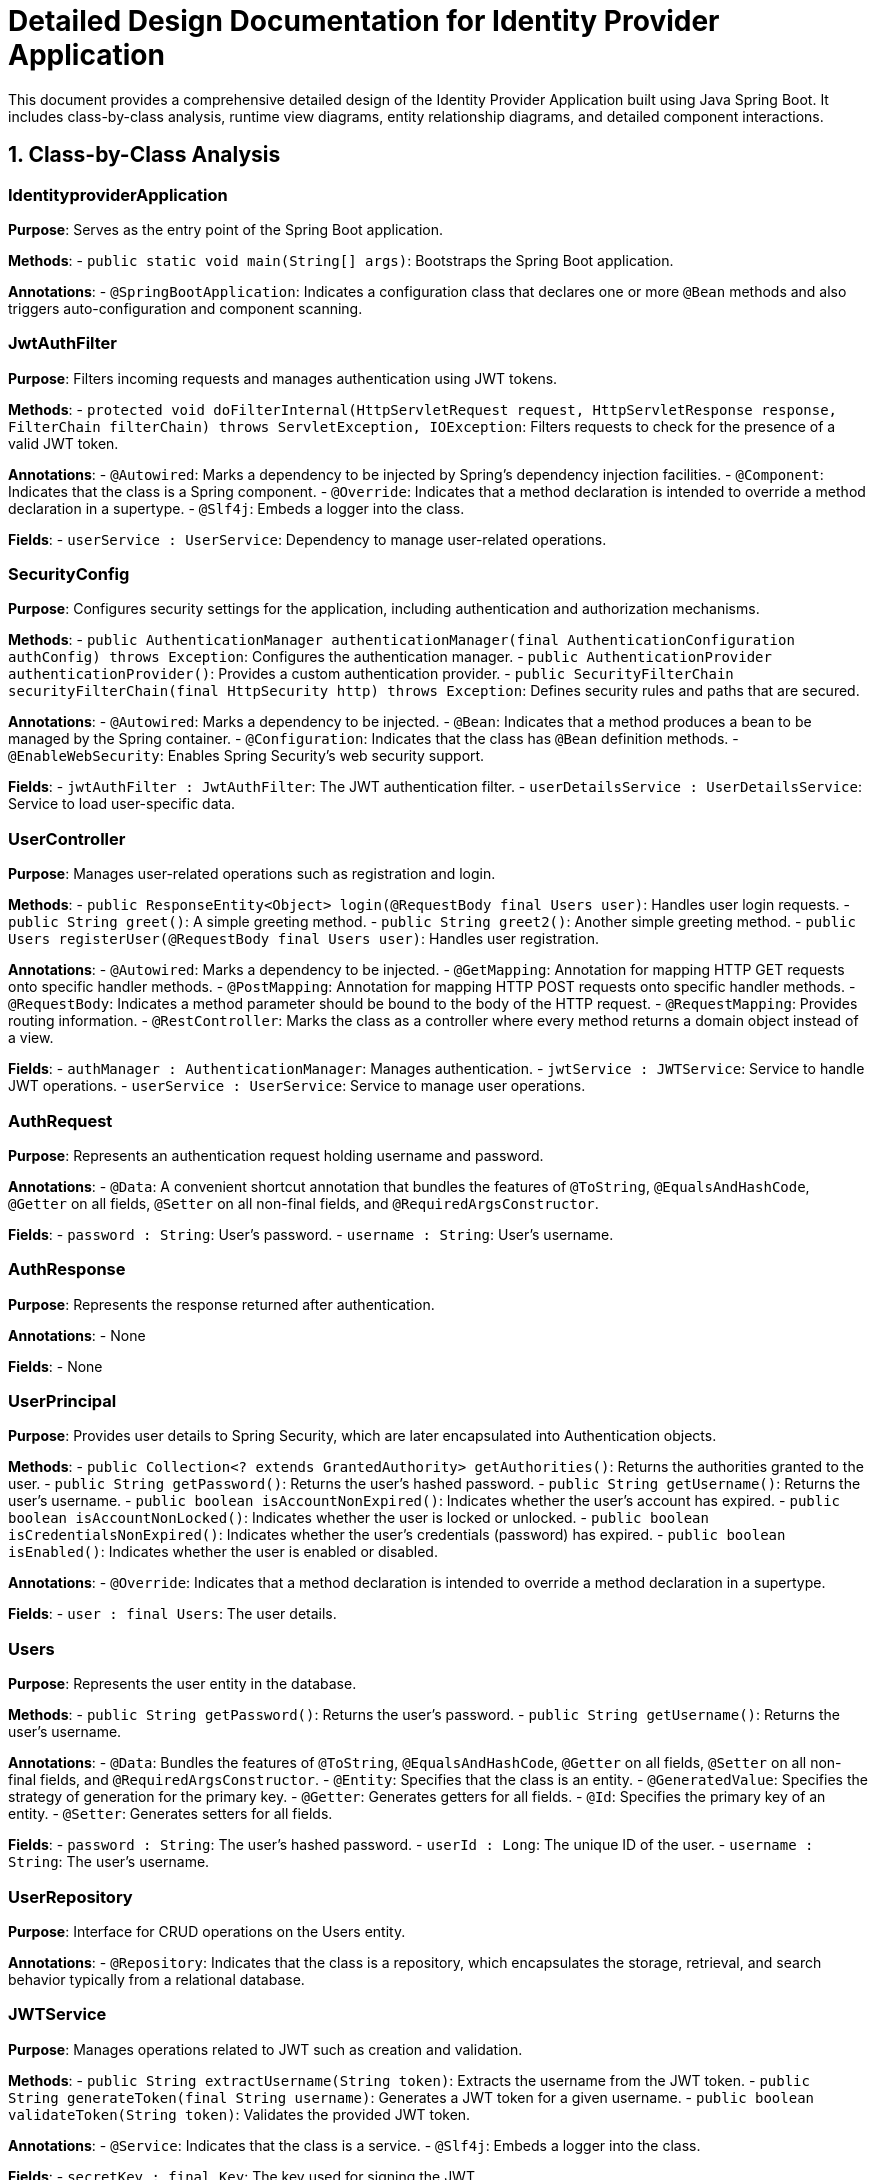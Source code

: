 = Detailed Design Documentation for Identity Provider Application

This document provides a comprehensive detailed design of the Identity Provider Application built using Java Spring Boot. It includes class-by-class analysis, runtime view diagrams, entity relationship diagrams, and detailed component interactions.

== 1. Class-by-Class Analysis

=== IdentityproviderApplication

*Purpose*: Serves as the entry point of the Spring Boot application.

*Methods*:
- `public static void main(String[] args)`: Bootstraps the Spring Boot application.

*Annotations*:
- `@SpringBootApplication`: Indicates a configuration class that declares one or more `@Bean` methods and also triggers auto-configuration and component scanning.

=== JwtAuthFilter

*Purpose*: Filters incoming requests and manages authentication using JWT tokens.

*Methods*:
- `protected void doFilterInternal(HttpServletRequest request, HttpServletResponse response, FilterChain filterChain) throws ServletException, IOException`: Filters requests to check for the presence of a valid JWT token.

*Annotations*:
- `@Autowired`: Marks a dependency to be injected by Spring's dependency injection facilities.
- `@Component`: Indicates that the class is a Spring component.
- `@Override`: Indicates that a method declaration is intended to override a method declaration in a supertype.
- `@Slf4j`: Embeds a logger into the class.

*Fields*:
- `userService : UserService`: Dependency to manage user-related operations.

=== SecurityConfig

*Purpose*: Configures security settings for the application, including authentication and authorization mechanisms.

*Methods*:
- `public AuthenticationManager authenticationManager(final AuthenticationConfiguration authConfig) throws Exception`: Configures the authentication manager.
- `public AuthenticationProvider authenticationProvider()`: Provides a custom authentication provider.
- `public SecurityFilterChain securityFilterChain(final HttpSecurity http) throws Exception`: Defines security rules and paths that are secured.

*Annotations*:
- `@Autowired`: Marks a dependency to be injected.
- `@Bean`: Indicates that a method produces a bean to be managed by the Spring container.
- `@Configuration`: Indicates that the class has `@Bean` definition methods.
- `@EnableWebSecurity`: Enables Spring Security’s web security support.

*Fields*:
- `jwtAuthFilter : JwtAuthFilter`: The JWT authentication filter.
- `userDetailsService : UserDetailsService`: Service to load user-specific data.

=== UserController

*Purpose*: Manages user-related operations such as registration and login.

*Methods*:
- `public ResponseEntity<Object> login(@RequestBody final Users user)`: Handles user login requests.
- `public String greet()`: A simple greeting method.
- `public String greet2()`: Another simple greeting method.
- `public Users registerUser(@RequestBody final Users user)`: Handles user registration.

*Annotations*:
- `@Autowired`: Marks a dependency to be injected.
- `@GetMapping`: Annotation for mapping HTTP GET requests onto specific handler methods.
- `@PostMapping`: Annotation for mapping HTTP POST requests onto specific handler methods.
- `@RequestBody`: Indicates a method parameter should be bound to the body of the HTTP request.
- `@RequestMapping`: Provides routing information.
- `@RestController`: Marks the class as a controller where every method returns a domain object instead of a view.

*Fields*:
- `authManager : AuthenticationManager`: Manages authentication.
- `jwtService : JWTService`: Service to handle JWT operations.
- `userService : UserService`: Service to manage user operations.

=== AuthRequest

*Purpose*: Represents an authentication request holding username and password.

*Annotations*:
- `@Data`: A convenient shortcut annotation that bundles the features of `@ToString`, `@EqualsAndHashCode`, `@Getter` on all fields, `@Setter` on all non-final fields, and `@RequiredArgsConstructor`.

*Fields*:
- `password : String`: User's password.
- `username : String`: User's username.

=== AuthResponse

*Purpose*: Represents the response returned after authentication.

*Annotations*:
- None

*Fields*:
- None

=== UserPrincipal

*Purpose*: Provides user details to Spring Security, which are later encapsulated into Authentication objects.

*Methods*:
- `public Collection<? extends GrantedAuthority> getAuthorities()`: Returns the authorities granted to the user.
- `public String getPassword()`: Returns the user's hashed password.
- `public String getUsername()`: Returns the user's username.
- `public boolean isAccountNonExpired()`: Indicates whether the user's account has expired.
- `public boolean isAccountNonLocked()`: Indicates whether the user is locked or unlocked.
- `public boolean isCredentialsNonExpired()`: Indicates whether the user's credentials (password) has expired.
- `public boolean isEnabled()`: Indicates whether the user is enabled or disabled.

*Annotations*:
- `@Override`: Indicates that a method declaration is intended to override a method declaration in a supertype.

*Fields*:
- `user : final Users`: The user details.

=== Users

*Purpose*: Represents the user entity in the database.

*Methods*:
- `public String getPassword()`: Returns the user's password.
- `public String getUsername()`: Returns the user's username.

*Annotations*:
- `@Data`: Bundles the features of `@ToString`, `@EqualsAndHashCode`, `@Getter` on all fields, `@Setter` on all non-final fields, and `@RequiredArgsConstructor`.
- `@Entity`: Specifies that the class is an entity.
- `@GeneratedValue`: Specifies the strategy of generation for the primary key.
- `@Getter`: Generates getters for all fields.
- `@Id`: Specifies the primary key of an entity.
- `@Setter`: Generates setters for all fields.

*Fields*:
- `password : String`: The user's hashed password.
- `userId : Long`: The unique ID of the user.
- `username : String`: The user's username.

=== UserRepository

*Purpose*: Interface for CRUD operations on the Users entity.

*Annotations*:
- `@Repository`: Indicates that the class is a repository, which encapsulates the storage, retrieval, and search behavior typically from a relational database.

=== JWTService

*Purpose*: Manages operations related to JWT such as creation and validation.

*Methods*:
- `public String extractUsername(String token)`: Extracts the username from the JWT token.
- `public String generateToken(final String username)`: Generates a JWT token for a given username.
- `public boolean validateToken(String token)`: Validates the provided JWT token.

*Annotations*:
- `@Service`: Indicates that the class is a service.
- `@Slf4j`: Embeds a logger into the class.

*Fields*:
- `secretKey : final Key`: The key used for signing the JWT.

=== UserService

*Purpose*: Manages user-related business logic.

*Methods*:
- `public UserDetails loadUserByUsername(final String username) throws UsernameNotFoundException`: Loads user details by username.
- `public Users register(final Users user)`: Registers a new user.

*Annotations*:
- `@Autowired`: Marks a dependency to be injected.
- `@Override`: Indicates that a method declaration is intended to override a method declaration in a supertype.
- `@Service`: Indicates that the class is a service.

*Fields*:
- `encoder : BCryptPasswordEncoder`: Encoder for hashing passwords.
- `userRepository : UserRepository`: Repository for CRUD operations on Users.

=== IdentityproviderApplicationTests

*Purpose*: Contains test cases for the application.

*Annotations*:
- `@SpringBootTest`: Provides Spring Boot test features.
- `@Test`: Marks a method as a test method.

== 2. Runtime View Diagrams

=== Sequence Diagrams

The following sequence diagrams illustrate key business flows in the application using PlantUML.

==== User Registration Flow

```plantuml
@startuml
actor Client
participant UserController
participant UserService
participant UserRepository

Client -> UserController : registerUser(user)
activate UserController

UserController -> UserService : register(user)
activate UserService

UserService -> UserRepository : save(user)
activate UserRepository

UserRepository --> UserService : user
deactivate UserRepository

UserService --> UserController : user
deactivate UserService

UserController --> Client : user
deactivate UserController
@enduml
```

==== Authentication/Login Flow

```plantuml
@startuml
actor Client
participant UserController
participant AuthenticationManager
participant JWTService

Client -> UserController : login(authRequest)
activate UserController

UserController -> AuthenticationManager : authenticate(authRequest)
activate AuthenticationManager

AuthenticationManager --> UserController : authentication
deactivate AuthenticationManager

UserController -> JWTService : generateToken(authentication)
activate JWTService

JWTService --> UserController : token
deactivate JWTService

UserController --> Client : token
deactivate UserController
@enduml
```

==== JWT Token Validation Flow

```plantuml
@startuml
actor Client
participant JwtAuthFilter
participant JWTService

Client -> JwtAuthFilter : doFilterInternal(request, response, filterChain)
activate JwtAuthFilter

JwtAuthFilter -> JWTService : validateToken(token)
activate JWTService

JWTService --> JwtAuthFilter : isValid
deactivate JWTService

JwtAuthFilter --> Client : continue / block
deactivate JwtAuthFilter
@enduml
```

==== Exception Handling Flow

```plantuml
@startuml
actor Client
participant UserController
participant UserService
participant ExceptionHandler

Client -> UserController : performAction()
activate UserController

UserController -> UserService : riskyOperation()
activate UserService

alt success
    UserService --> UserController : result
    deactivate UserService
else error
    UserService -> ExceptionHandler : handleException(e)
    activate ExceptionHandler

    ExceptionHandler --> UserService : ErrorResponse
    deactivate ExceptionHandler

    UserService --> UserController : ErrorResponse
    deactivate UserService
end

UserController --> Client : response
deactivate UserController
@enduml
```

== 3. Entity Relationship Diagram

The following diagram illustrates the entity relationship in the application.

```plantuml
@startuml
entity "Users" {
  * userId : Long
  --
  * username : String
  * password : String
}

@enduml
```

== 4. Detailed Component Interactions

=== Controller-Service-Repository Interactions

- **UserController** interacts with **UserService** to handle user-related operations such as registration and login.
- **UserService** uses **UserRepository** for database operations like saving a new user or fetching user details.

=== Data Flow Through Layers

- Data flows from **Controllers** to **Services** where business logic is applied. Then it moves to **Repositories** for database operations. The results are sent back the same route to the client.

=== Exception Propagation

- Exceptions are caught in the **Services** and handled by an **ExceptionHandler**. This handler is responsible for converting exceptions into user-friendly responses.

=== Transaction Boundaries

- Transactions are managed at the service layer, ensuring that database operations either complete fully or roll back in case of an error, maintaining data integrity.

This detailed design document provides a comprehensive overview of the Identity Provider Application, enabling developers to understand and contribute effectively to the project.